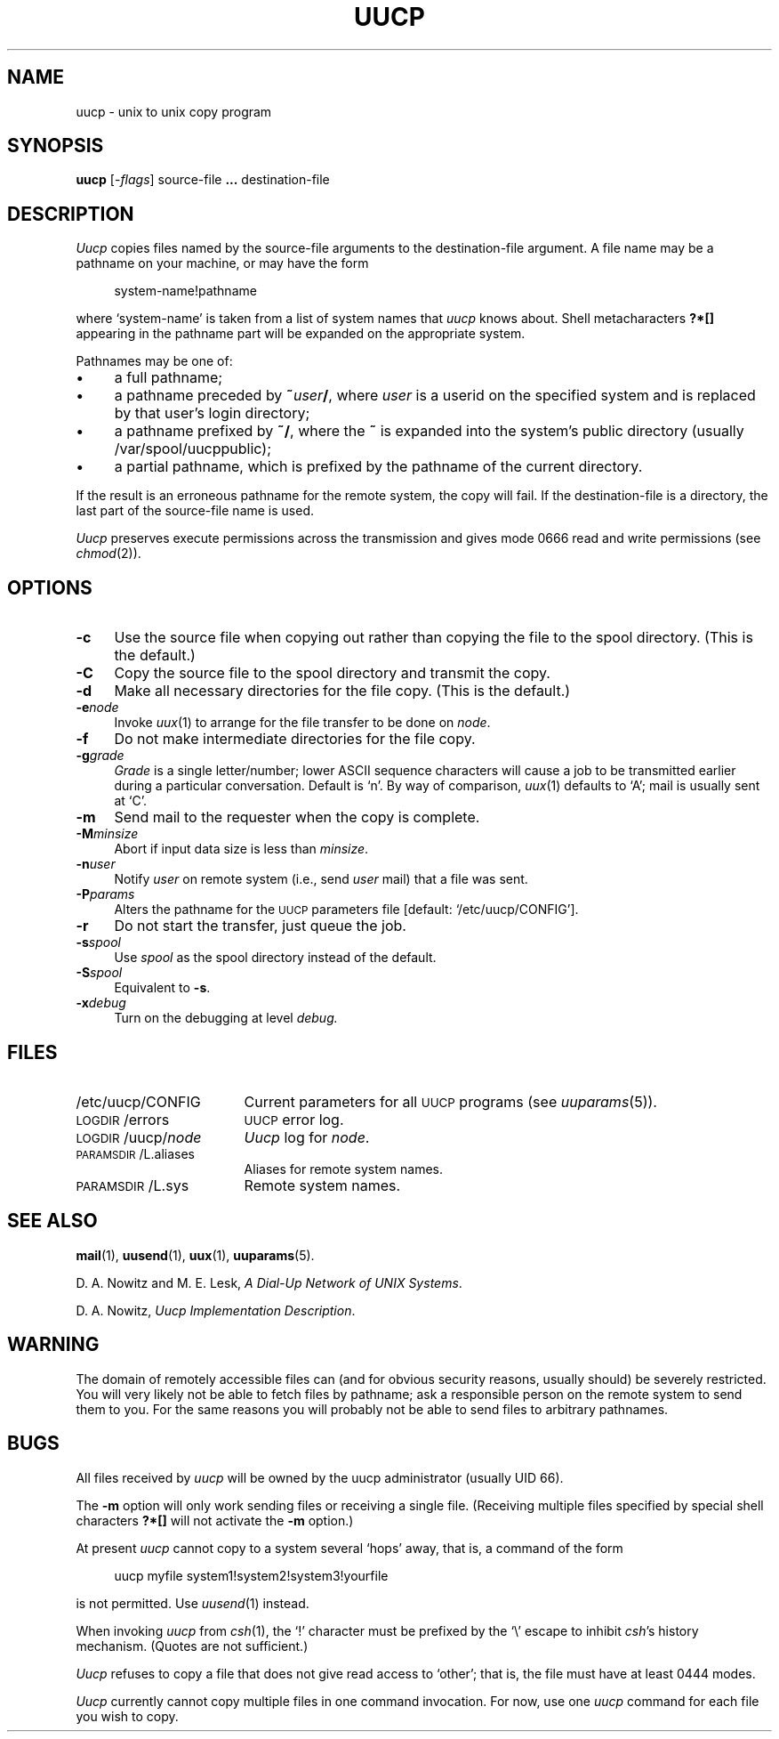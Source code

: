 .\"
.V= $Id: uucp.1,v 1.2 1994/01/31 01:27:01 donn Exp $
.\"
.ds S1 UUCP
.ds S2 \fIUucp\fP
.ds S3 \fIuucp\fP
.ds S4 UUCP
.ds S5 \s-1UUCP\s0
.ds S6 uucp
.TH \*(S1 1 "\*(V)" "\*(S4"
.nh
.SH NAME
uucp \- unix to unix copy program
.SH SYNOPSIS
.B uucp
.RI [\- flags ]
source-file \fB...\fP destination-file
.SH DESCRIPTION
.I Uucp
copies files named by the source-file arguments
to the destination-file argument.
A file name may be a pathname on your machine, or may 
have the form
.PP
.RS 4
.nf
.if t .ft CW
system-name!pathname
.if t .ft
.fi
.RE
.PP
where `system-name' is taken from a list of system names that
.I uucp
knows about.
Shell metacharacters \fB?*[]\fP appearing in the pathname part
will be expanded on the appropriate system.
.PP
Pathnames may be one of:
.if n .ds tw 4
.if t .ds tw \w'\(buX'u
.TP "\*(tw"
\(bu
a full pathname;
.TP
\(bu
a pathname preceded by
.BI ~ user /\c
, where
.I user
is a userid on the specified system
and is replaced by that user's login directory;
.TP
\(bu
a pathname prefixed by
.BR ~/ ,
where the
.B ~
is expanded into the system's public directory (usually /var/spool/uucppublic);
.TP
\(bu
a partial pathname, which is prefixed by the pathname of the current directory.
.PP
If the result is an erroneous pathname for the remote system,
the copy will fail.
If the destination-file is a directory, the last part of the
source-file name is used.
.PP
.I Uucp
preserves execute permissions across the transmission
and gives mode 0666 read and write permissions (see
.IR chmod (2)).
.SH OPTIONS
.if n .ds tw 4
.if t .ds tw \w'\fB\-M\fP\fIminsize\fPX'u
.if \n(.lu<6i .ds tw 4
.TP "\*(tw"
.B \-c
Use the source file when copying out rather than
copying the file to the spool directory.
(This is the default.)
.TP
.B \-C
Copy the source file to the spool directory and transmit
the copy.
.TP 
.B \-d
Make all necessary directories for the file copy.
(This is the default.)
.TP
.BI \-e node
Invoke
.IR uux (1)
to arrange for the file transfer to be done on
.IR node .
.TP
.B \-f
Do not make intermediate directories for the file copy.
.TP
.BI \-g grade
.I Grade
is a single letter/number; lower ASCII sequence characters
will cause a job to be transmitted earlier during a particular conversation.
Default is `n'. By way of comparison,
.IR uux (1)
defaults to `A'; mail is usually sent at `C'.
.TP 
.B \-m
Send mail to the requester when the copy is complete.
.TP
.BI \-M minsize
Abort if input data size is less than
.IR minsize .
.TP
.BI \-n user
Notify
.I user
on remote system (i.e., send
.I user
mail) that a file was sent.
.TP
.BI \-P params
Alters the pathname for the
.SM UUCP
parameters file
[default:
.if t \f(CW/etc/uucp/CONFIG\fP\c
.if n `/etc/uucp/CONFIG'\c
].
.TP
.B \-r
Do not start the transfer, just queue the job.
.TP
.BI \-s spool
Use
.I spool
as the spool directory instead of the default.
.TP
.BI \-S spool
Equivalent to \fB\-s\fP.
.TP
.BI \-x debug
Turn on the debugging at level
.I debug.
.SH FILES
.PD 0
.TP \w'\f(CW/etc/uucp/CONFIG\fPX'u
\f(CW/etc/uucp/CONFIG\fP
Current parameters for all \*(S5 programs (see
.IR uuparams (5)).
.TP
\s-1LOGDIR\s0/errors
\*(S5 error log.
.TP
\s-1LOGDIR\s0/uucp/\fInode\fP
\*(S2 log for
.IR node .
.TP
\s-1PARAMSDIR\s0/L.aliases
Aliases for remote system names.
.TP
\s-1PARAMSDIR\s0/L.sys
Remote system names.
.PD
.SH SEE ALSO
.BR mail (1),
.BR uusend (1),
.BR uux (1),
.BR uuparams (5).
.PP
D. A. Nowitz and M. E. Lesk,
.IR "A Dial-Up Network of UNIX Systems" .
.PP
D. A. Nowitz,
.IR "Uucp Implementation Description" .
.SH WARNING
The domain of remotely accessible files can
(and for obvious security reasons, usually should)
be severely restricted.
You will very likely not be able to fetch files
by pathname;
ask a responsible person on the remote system to
send them to you.
For the same reasons you will probably not be able
to send files to arbitrary pathnames.
.SH BUGS
.br
All files received by
.I uucp
will be owned by the uucp administrator (usually UID 66).
.PP
The 
.B \-m
option will only work sending files or receiving
a single file.
(Receiving multiple files specified by special shell
characters \fB?*[]\fP will not activate
the
.B \-m
option.)
.PP
At present
.I uucp
cannot copy to a system several `hops' away, that is, a command of
the form
.PP
.RS 4
.nf
.if t .ft CW
uucp myfile system1!system2!system3!yourfile
.if t .ft
.fi
.RE
.PP
is not permitted. Use
.IR uusend (1)
instead.
.PP
When invoking
.I uucp
from
.IR csh (1),
the `!' character must be prefixed by the `\e' escape to inhibit
.IR csh 's
history mechanism. (Quotes are not sufficient.)
.PP
.I Uucp
refuses to copy a file that does not give read access to `other';
that is, the file must have at least 0444 modes.
.PP
.I Uucp
currently cannot copy multiple files in one command invocation.
For now, use one
.I uucp
command for each file you wish to copy.
